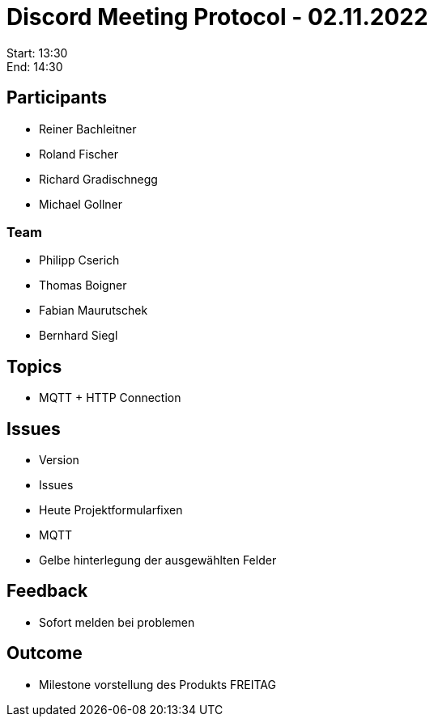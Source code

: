 = Discord Meeting Protocol - 02.11.2022

Start: 13:30 +
End: 14:30

== Participants
- Reiner Bachleitner
- Roland Fischer
- Richard Gradischnegg
- Michael Gollner

=== Team
- Philipp Cserich
- Thomas Boigner
- Fabian Maurutschek
- Bernhard Siegl

== Topics
- MQTT + HTTP Connection

== Issues
- Version
- Issues 
- Heute Projektformularfixen
- MQTT 
- Gelbe hinterlegung der ausgewählten Felder

== Feedback
- Sofort melden bei problemen

== Outcome 
- Milestone vorstellung des Produkts FREITAG
